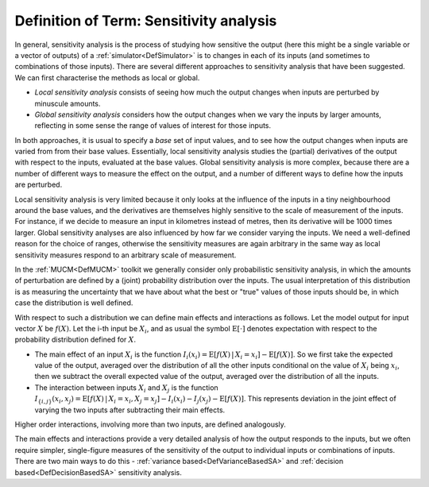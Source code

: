 .. _DefSensitivityAnalysis:

Definition of Term: Sensitivity analysis
========================================

In general, sensitivity analysis is the process of studying how
sensitive the output (here this might be a single variable or a vector
of outputs) of a :ref:`simulator<DefSimulator>` is to changes in each
of its inputs (and sometimes to combinations of those inputs). There are
several different approaches to sensitivity analysis that have been
suggested. We can first characterise the methods as local or global.

-  *Local sensitivity analysis* consists of seeing how much the output
   changes when inputs are perturbed by minuscule amounts.

-  *Global sensitivity analysis* considers how the output changes when
   we vary the inputs by larger amounts, reflecting in some sense the
   range of values of interest for those inputs.

In both approaches, it is usual to specify a *base* set of input values,
and to see how the output changes when inputs are varied from from their
base values. Essentially, local sensitivity analysis studies the
(partial) derivatives of the output with respect to the inputs,
evaluated at the base values. Global sensitivity analysis is more
complex, because there are a number of different ways to measure the
effect on the output, and a number of different ways to define how the
inputs are perturbed.

Local sensitivity analysis is very limited because it only looks at the
influence of the inputs in a tiny neighbourhood around the base values,
and the derivatives are themselves highly sensitive to the scale of
measurement of the inputs. For instance, if we decide to measure an
input in kilometres instead of metres, then its derivative will be 1000
times larger. Global sensitivity analyses are also influenced by how far
we consider varying the inputs. We need a well-defined reason for the
choice of ranges, otherwise the sensitivity measures are again arbitrary
in the same way as local sensitivity measures respond to an arbitrary
scale of measurement.

In the :ref:`MUCM<DefMUCM>` toolkit we generally consider only
probabilistic sensitivity analysis, in which the amounts of perturbation
are defined by a (joint) probability distribution over the inputs. The
usual interpretation of this distribution is as measuring the
uncertainty that we have about what the best or "true" values of those
inputs should be, in which case the distribution is well defined.

With respect to such a distribution we can define main effects and
interactions as follows. Let the model output for input vector :math:`X` be
:math:`f(X)`. Let the i-th input be :math:`X_i`, and as usual the symbol
:math:`\textrm{E}[\cdot]` denotes expectation with respect to the
probability distribution defined for :math:`X`.

-  The main effect of an input :math:`X_i` is the function
   :math:`I_i(x_i)=\textrm{E}[f(X)\,|\,X_i=x_i] - \textrm{E}[f(X)]`. So we
   first take the expected value of the output, averaged over the
   distribution of all the other inputs conditional on the value of
   :math:`X_i` being :math:`x_i`, then we subtract the overall expected value
   of the output, averaged over the distribution of all the inputs.

-  The interaction between inputs :math:`X_i` and :math:`X_j` is the function
   :math:`I_{\{i,j\}}(x_i,x_j)=\textrm{E}[f(X)\,|\,X_i=x_i, X_j=x_j] -
   I_i(x_i) - I_j(x_j) - \textrm{E}[f(X)]`. This represents
   deviation in the joint effect of varying the two inputs after
   subtracting their main effects.

Higher order interactions, involving more than two inputs, are defined
analogously.

The main effects and interactions provide a very detailed analysis of
how the output responds to the inputs, but we often require simpler,
single-figure measures of the sensitivity of the output to individual
inputs or combinations of inputs. There are two main ways to do this -
:ref:`variance based<DefVarianceBasedSA>` and :ref:`decision
based<DefDecisionBasedSA>` sensitivity analysis.
